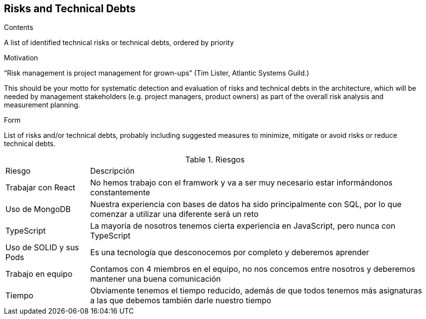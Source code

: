 [[section-technical-risks]]
== Risks and Technical Debts


[role="arc42help"]
****
.Contents
A list of identified technical risks or technical debts, ordered by priority

.Motivation
“Risk management is project management for grown-ups” (Tim Lister, Atlantic Systems Guild.) 

This should be your motto for systematic detection and evaluation of risks and technical debts in the architecture, which will be needed by management stakeholders (e.g. project managers, product owners) as part of the overall risk analysis and measurement planning.

.Form
List of risks and/or technical debts, probably including suggested measures to minimize, mitigate or avoid risks or reduce technical debts.
****

[cols="1,4"]
.Riesgos
|==============
| Riesgo | Descripción
| Trabajar con React | No hemos trabajo con el framwork y va a ser muy necesario estar informándonos constantemente
| Uso de MongoDB | Nuestra experiencia con bases de datos ha sido principalmente con SQL, por lo que comenzar a utilizar una diferente será un reto
| TypeScript | La mayoría de nosotros tenemos cierta experiencia en JavaScript, pero nunca con TypeScript
| Uso de SOLID y sus Pods | Es una tecnología que desconocemos por completo y deberemos aprender
| Trabajo en equipo | Contamos con 4 miembros en el equipo, no nos concemos entre nosotros y deberemos mantener una buena comunicación
| Tiempo | Obviamente tenemos el tiempo reducido, además de que todos tenemos más asignaturas a las que debemos también darle nuestro tiempo
|==============